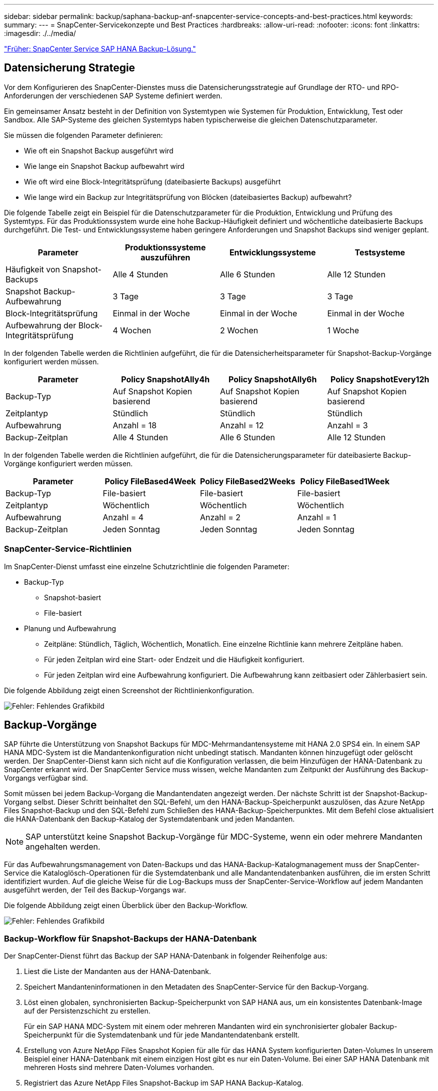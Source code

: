 ---
sidebar: sidebar 
permalink: backup/saphana-backup-anf-snapcenter-service-concepts-and-best-practices.html 
keywords:  
summary:  
---
= SnapCenter-Servicekonzepte und Best Practices
:hardbreaks:
:allow-uri-read: 
:nofooter: 
:icons: font
:linkattrs: 
:imagesdir: ./../media/


link:saphana-backup-anf-snapcenter-service-sap-hana-backup-solution.html["Früher: SnapCenter Service SAP HANA Backup-Lösung."]



== Datensicherung Strategie

Vor dem Konfigurieren des SnapCenter-Dienstes muss die Datensicherungsstrategie auf Grundlage der RTO- und RPO-Anforderungen der verschiedenen SAP Systeme definiert werden.

Ein gemeinsamer Ansatz besteht in der Definition von Systemtypen wie Systemen für Produktion, Entwicklung, Test oder Sandbox. Alle SAP-Systeme des gleichen Systemtyps haben typischerweise die gleichen Datenschutzparameter.

Sie müssen die folgenden Parameter definieren:

* Wie oft ein Snapshot Backup ausgeführt wird
* Wie lange ein Snapshot Backup aufbewahrt wird
* Wie oft wird eine Block-Integritätsprüfung (dateibasierte Backups) ausgeführt
* Wie lange wird ein Backup zur Integritätsprüfung von Blöcken (dateibasiertes Backup) aufbewahrt?


Die folgende Tabelle zeigt ein Beispiel für die Datenschutzparameter für die Produktion, Entwicklung und Prüfung des Systemtyps. Für das Produktionssystem wurde eine hohe Backup-Häufigkeit definiert und wöchentliche dateibasierte Backups durchgeführt. Die Test- und Entwicklungssysteme haben geringere Anforderungen und Snapshot Backups sind weniger geplant.

|===
| Parameter | Produktionssysteme auszuführen | Entwicklungssysteme | Testsysteme 


| Häufigkeit von Snapshot-Backups | Alle 4 Stunden | Alle 6 Stunden | Alle 12 Stunden 


| Snapshot Backup-Aufbewahrung | 3 Tage | 3 Tage | 3 Tage 


| Block-Integritätsprüfung | Einmal in der Woche | Einmal in der Woche | Einmal in der Woche 


| Aufbewahrung der Block-Integritätsprüfung | 4 Wochen | 2 Wochen | 1 Woche 
|===
In der folgenden Tabelle werden die Richtlinien aufgeführt, die für die Datensicherheitsparameter für Snapshot-Backup-Vorgänge konfiguriert werden müssen.

|===
| Parameter | Policy SnapshotAlly4h | Policy SnapshotAlly6h | Policy SnapshotEvery12h 


| Backup-Typ | Auf Snapshot Kopien basierend | Auf Snapshot Kopien basierend | Auf Snapshot Kopien basierend 


| Zeitplantyp | Stündlich | Stündlich | Stündlich 


| Aufbewahrung | Anzahl = 18 | Anzahl = 12 | Anzahl = 3 


| Backup-Zeitplan | Alle 4 Stunden | Alle 6 Stunden | Alle 12 Stunden 
|===
In der folgenden Tabelle werden die Richtlinien aufgeführt, die für die Datensicherungsparameter für dateibasierte Backup-Vorgänge konfiguriert werden müssen.

|===
| Parameter | Policy FileBased4Week | Policy FileBased2Weeks | Policy FileBased1Week 


| Backup-Typ | File-basiert | File-basiert | File-basiert 


| Zeitplantyp | Wöchentlich | Wöchentlich | Wöchentlich 


| Aufbewahrung | Anzahl = 4 | Anzahl = 2 | Anzahl = 1 


| Backup-Zeitplan | Jeden Sonntag | Jeden Sonntag | Jeden Sonntag 
|===


=== SnapCenter-Service-Richtlinien

Im SnapCenter-Dienst umfasst eine einzelne Schutzrichtlinie die folgenden Parameter:

* Backup-Typ
+
** Snapshot-basiert
** File-basiert


* Planung und Aufbewahrung
+
** Zeitpläne: Stündlich, Täglich, Wöchentlich, Monatlich. Eine einzelne Richtlinie kann mehrere Zeitpläne haben.
** Für jeden Zeitplan wird eine Start- oder Endzeit und die Häufigkeit konfiguriert.
** Für jeden Zeitplan wird eine Aufbewahrung konfiguriert. Die Aufbewahrung kann zeitbasiert oder Zählerbasiert sein.




Die folgende Abbildung zeigt einen Screenshot der Richtlinienkonfiguration.

image:saphana-backup-anf-image10.png["Fehler: Fehlendes Grafikbild"]



== Backup-Vorgänge

SAP führte die Unterstützung von Snapshot Backups für MDC-Mehrmandantensysteme mit HANA 2.0 SPS4 ein. In einem SAP HANA MDC-System ist die Mandantenkonfiguration nicht unbedingt statisch. Mandanten können hinzugefügt oder gelöscht werden. Der SnapCenter-Dienst kann sich nicht auf die Konfiguration verlassen, die beim Hinzufügen der HANA-Datenbank zu SnapCenter erkannt wird. Der SnapCenter Service muss wissen, welche Mandanten zum Zeitpunkt der Ausführung des Backup-Vorgangs verfügbar sind.

Somit müssen bei jedem Backup-Vorgang die Mandantendaten angezeigt werden. Der nächste Schritt ist der Snapshot-Backup-Vorgang selbst. Dieser Schritt beinhaltet den SQL-Befehl, um den HANA-Backup-Speicherpunkt auszulösen, das Azure NetApp Files Snapshot-Backup und den SQL-Befehl zum Schließen des HANA-Backup-Speicherpunktes. Mit dem Befehl close aktualisiert die HANA-Datenbank den Backup-Katalog der Systemdatenbank und jeden Mandanten.


NOTE: SAP unterstützt keine Snapshot Backup-Vorgänge für MDC-Systeme, wenn ein oder mehrere Mandanten angehalten werden.

Für das Aufbewahrungsmanagement von Daten-Backups und das HANA-Backup-Katalogmanagement muss der SnapCenter-Service die Kataloglösch-Operationen für die Systemdatenbank und alle Mandantendatenbanken ausführen, die im ersten Schritt identifiziert wurden. Auf die gleiche Weise für die Log-Backups muss der SnapCenter-Service-Workflow auf jedem Mandanten ausgeführt werden, der Teil des Backup-Vorgangs war.

Die folgende Abbildung zeigt einen Überblick über den Backup-Workflow.

image:saphana-backup-anf-image11.jpg["Fehler: Fehlendes Grafikbild"]



=== Backup-Workflow für Snapshot-Backups der HANA-Datenbank

Der SnapCenter-Dienst führt das Backup der SAP HANA-Datenbank in folgender Reihenfolge aus:

. Liest die Liste der Mandanten aus der HANA-Datenbank.
. Speichert Mandanteninformationen in den Metadaten des SnapCenter-Service für den Backup-Vorgang.
. Löst einen globalen, synchronisierten Backup-Speicherpunkt von SAP HANA aus, um ein konsistentes Datenbank-Image auf der Persistenzschicht zu erstellen.
+
Für ein SAP HANA MDC-System mit einem oder mehreren Mandanten wird ein synchronisierter globaler Backup-Speicherpunkt für die Systemdatenbank und für jede Mandantendatenbank erstellt.

. Erstellung von Azure NetApp Files Snapshot Kopien für alle für das HANA System konfigurierten Daten-Volumes In unserem Beispiel einer HANA-Datenbank mit einem einzigen Host gibt es nur ein Daten-Volume. Bei einer SAP HANA Datenbank mit mehreren Hosts sind mehrere Daten-Volumes vorhanden.
. Registriert das Azure NetApp Files Snapshot-Backup im SAP HANA Backup-Katalog.
. Löscht den Speicherpunkt für SAP HANA-Backup.
. Löscht die Azure NetApp Files Snapshot Kopien und die Backup-Einträge in seiner Datenbank sowie im SAP HANA Backup-Katalog basierend auf der für Backups definierten Aufbewahrungsrichtlinie. HANA-Backup-Katalogvorgänge werden für die Systemdatenbank und alle Mandanten ausgeführt.
. Löscht alle Log-Backups auf dem Dateisystem und im SAP HANA-Backup-Katalog, die älter sind als die älteste Datensicherung, die im SAP HANA-Backup-Katalog identifiziert wurde. Diese Vorgänge werden für die Systemdatenbank und alle Mandanten durchgeführt.




=== Backup-Workflow für die Überprüfung der Blockintegrität

Der SnapCenter-Dienst führt die Integritätsprüfung der Blöcke in folgender Reihenfolge aus:

. Liest die Liste der Mandanten aus der HANA-Datenbank.
. Löst einen dateibasierten Backup-Vorgang für die Systemdatenbank und jeden Mandanten aus.
. Löscht dateibasierte Backups in seiner Datenbank, im Filesystem und im SAP HANA-Backup-Katalog basierend auf der Aufbewahrungsrichtlinie, die für die Überprüfung der Blockintegrität definiert ist. Das Löschen des Backups im Filesystem und der HANA-Backup-Katalog werden für die Systemdatenbank und alle Mandanten durchgeführt.
. Löscht alle Log-Backups auf dem Dateisystem und im SAP HANA-Backup-Katalog, die älter sind als die älteste Datensicherung, die im SAP HANA-Backup-Katalog identifiziert wurde. Diese Vorgänge werden für die Systemdatenbank und alle Mandanten durchgeführt.




== Management der Backup-Aufbewahrung und allgemeine Ordnung der Daten und Backup-Protokollierung

Das Management der Daten-Backup-Aufbewahrung und die allgemeine Ordnung der Backup-Erstellung können in vier Hauptbereiche unterteilt werden, einschließlich Aufbewahrungsmanagement folgender Bereiche:

* Snapshot Backups
* Dateibasierten Backups
* Daten-Backups im SAP HANA Backup-Katalog
* Protokollierung von Backups im SAP HANA Backup-Katalog und im Filesystem


Die folgende Abbildung bietet einen Überblick über die verschiedenen Workflows und die Abhängigkeiten jedes einzelnen Vorgangs. In den folgenden Abschnitten werden die verschiedenen Operationen im Detail beschrieben.

image:saphana-backup-anf-image12.png["Fehler: Fehlendes Grafikbild"]



=== Aufbewahrungsmanagement von Snapshot-Backups

SnapCenter Service kümmert sich um die allgemeine Ordnung und Sauberkeit von SAP HANA Datenbank-Backups und Backups nicht-Datenvolumen, indem Snapshot Kopien im Storage und im SnapCenter Service Repository gemäß einer in der SnapCenter Service Backup-Richtlinie festgelegten Aufbewahrung gelöscht werden.

Die Aufbewahrungsmanagement-Logik wird mit jedem Backup Workflow in SnapCenter ausgeführt.

Sie können Snapshot-Backups auch manuell in SnapCenter löschen.



=== Aufbewahrungsmanagement von dateibasierten Backups

Der SnapCenter Service kümmert sich um die allgemeine Ordnung und Sauberkeit der dateibasierten Backups, indem die Backups auf dem Filesystem gemäß einer in der SnapCenter Service Backup Policy definierten Aufbewahrung gelöscht werden.

Die Aufbewahrungsmanagement-Logik wird mit jedem Backup Workflow in SnapCenter ausgeführt.



=== Aufbewahrungsmanagement von Daten-Backups im SAP HANA Backup-Katalog

Wenn der SnapCenter-Dienst ein Backup löscht (Snapshot oder dateibasiert), wird diese Datensicherung auch im SAP HANA Backup-Katalog gelöscht.



=== Aufbewahrungsmanagement von Protokoll-Backups

Die SAP HANA Datenbank erstellt automatisch Protokoll-Backups. Diese Backup-Durchläufe für das Protokoll erstellen Backup-Dateien für jeden einzelnen SAP HANA Service in einem in SAP HANA konfigurierten Backup-Verzeichnis.

Log-Backups, die älter als die aktuelle Datensicherung sind, werden für die zukünftige Recovery nicht mehr benötigt und können gelöscht werden.

Der SnapCenter Service übernimmt die allgemeine Ordnung und Sauberkeit der Log-Datei-Backups auf Filesystem-Ebene sowie im SAP HANA Backup-Katalog, indem die folgenden Aufgaben ausgeführt werden:

. Liest den SAP HANA-Backup-Katalog, um die Backup-ID des ältesten erfolgreichen dateibasierten oder Snapshot-Backups zu erhalten
. Löscht alle Log-Backups im SAP HANA-Katalog und das Dateisystem, die älter als diese Backup-ID sind.
+
Der SnapCenter-Dienst kümmert sich nur um die allgemeine Ordnung und Sauberkeit der von SnapCenter erstellten Backups. Falls zusätzliche dateibasierte Backups außerhalb von SnapCenter erstellt werden, müssen Sie sicherstellen, dass die dateibasierten Backups aus dem Backup-Katalog gelöscht werden. Wird eine solche Datensicherung nicht manuell aus dem Backup-Katalog gelöscht, kann sie zur ältesten Datensicherung werden, und ältere Log-Backups werden erst gelöscht, wenn diese dateibasierte Sicherung gelöscht wird.




NOTE: Sie können das Backup-Aufbewahrungsmanagement für Protokolle nicht mit der aktuellen Version des SnapCenter Service deaktivieren.



== Kapazitätsanforderungen für Snapshot Backups

Dabei müssen Sie die höhere Blockänderungsrate auf Storage-Ebene in Relation zur Änderungsrate bei herkömmlichen Datenbanken berücksichtigen. Aufgrund des HANA-Tabellen-Zusammenführungsprozesses des Spaltenspeichers wird die komplette Tabelle auf die Festplatte geschrieben, nicht nur die geänderten Blöcke. Die Daten unseres Kundenstamms zeigen eine tägliche Änderungsrate zwischen 20 % und 50 %, wenn mehrere Snapshot-Backups während des Tages erstellt werden.

link:saphana-backup-anf-lab-setup-used-for-this-report.html["Weiter: Einrichtung des Labors, das für diesen Bericht verwendet wird."]
